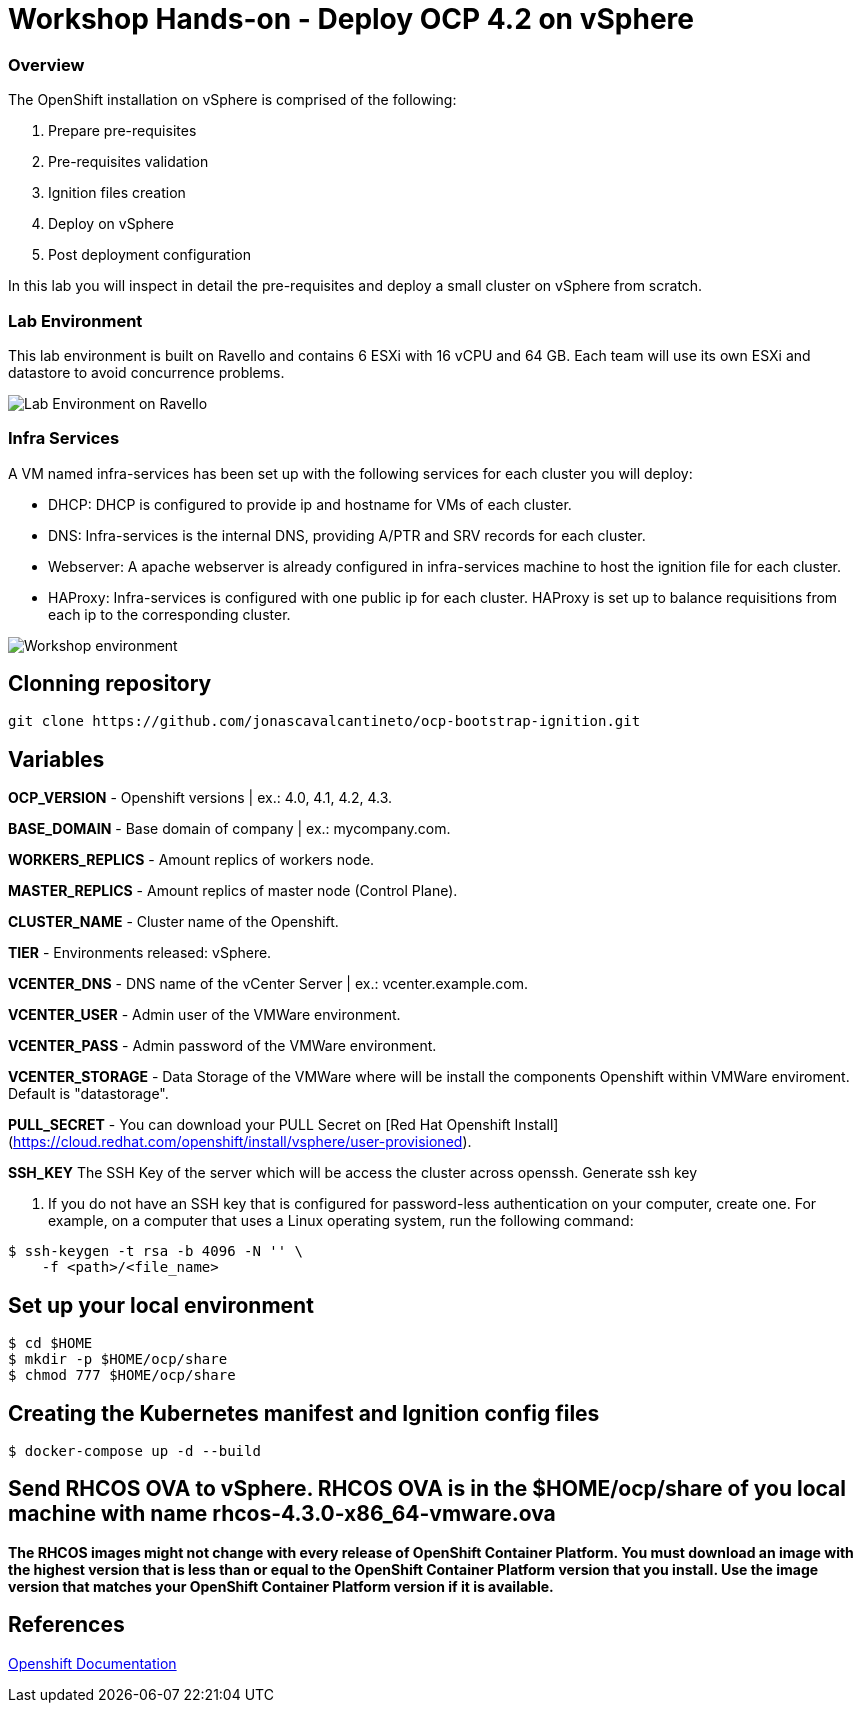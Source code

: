 
# Workshop Hands-on - Deploy OCP 4.2 on vSphere

### Overview

The OpenShift installation on vSphere is comprised of the following:

1. Prepare pre-requisites
2. Pre-requisites validation
3. Ignition files creation
4. Deploy on vSphere
5. Post deployment configuration

In this lab you will inspect in detail the pre-requisites and deploy a small cluster on vSphere from scratch.

### Lab Environment

This lab environment is built on Ravello and contains 6 ESXi with 16 vCPU and 64 GB. Each team will use its own ESXi and datastore to avoid concurrence problems.

image::images/overview-lab-env.png[Lab Environment on Ravello]

### Infra Services

A VM named infra-services has been set up with the following services for each cluster you will deploy:

- DHCP: DHCP is configured to provide ip and hostname for VMs of each cluster.
- DNS: Infra-services is the internal DNS, providing A/PTR and SRV records for each cluster.
- Webserver: A apache webserver is already configured in infra-services machine to host the ignition file for each cluster.
- HAProxy: Infra-services is configured with one public ip for each cluster. HAProxy is set up to balance requisitions from each ip to the corresponding cluster.

image::images/overview-workshop-vsphere-env.png[Workshop environment]

## Clonning repository 
----
git clone https://github.com/jonascavalcantineto/ocp-bootstrap-ignition.git
----
## Variables

**OCP_VERSION** - Openshift versions | ex.: 4.0, 4.1, 4.2, 4.3.

**BASE_DOMAIN** - Base domain of company | ex.: mycompany.com.

**WORKERS_REPLICS** - Amount replics of workers node.

**MASTER_REPLICS** - Amount replics of master node (Control Plane).

**CLUSTER_NAME** - Cluster name of the Openshift.

**TIER** - Environments released: vSphere.

**VCENTER_DNS** - DNS name of the vCenter Server | ex.: vcenter.example.com.

**VCENTER_USER** - Admin user  of the VMWare environment.

**VCENTER_PASS** - Admin password of the VMWare environment.

**VCENTER_STORAGE** - Data Storage of the VMWare where will be install the components Openshift within VMWare enviroment. Default is "datastorage".

**PULL_SECRET** - You can download your PULL Secret on [Red Hat Openshift Install](https://cloud.redhat.com/openshift/install/vsphere/user-provisioned).

**SSH_KEY**
The SSH Key of the server which will be access the cluster across openssh.
Generate ssh key

1. If you do not have an SSH key that is configured for password-less authentication on your computer, create one. For example, on a computer that uses a Linux operating system, run the following command:
----
$ ssh-keygen -t rsa -b 4096 -N '' \
    -f <path>/<file_name> 
----

## Set up your local environment
----
$ cd $HOME
$ mkdir -p $HOME/ocp/share
$ chmod 777 $HOME/ocp/share
----

## Creating the Kubernetes manifest and Ignition config files
----
$ docker-compose up -d --build
----

## Send RHCOS OVA to vSphere. RHCOS OVA is in the **$HOME/ocp/share** of you local machine with name **rhcos-4.3.0-x86_64-vmware.ova**

*The RHCOS images might not change with every release of OpenShift Container Platform. You must download an image with the highest version that is less than or equal to the OpenShift Container Platform version that you install. Use the image version that matches your OpenShift Container Platform version if it is available.*

## References

link:https://docs.openshift.com/container-platform/4.3/installing/installing_vsphere/installing-vsphere.html[Openshift Documentation]